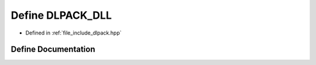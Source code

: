 .. _exhale_define_dlpack_8hpp_1ad57157a7cb94036d48d0444fd14ab6cf:

Define DLPACK_DLL
=================

- Defined in :ref:`file_include_dlpack.hpp`


Define Documentation
--------------------


.. doxygendefine:: DLPACK_DLL
   :project: My Project